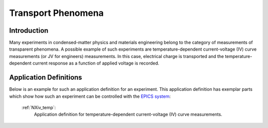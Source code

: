 .. _Contributed-Transport-Structure:

===================
Transport Phenomena
===================

.. index::
   Contributed-Transport-Introduction
   Contributed-Transport-Definitions


.. _Contributed-Transport-Introduction:

Introduction
##############

Many experiments in condensed-matter physics and materials engineering belong to the category
of measurements of transparent phenomena. A possible example of such experiments are temperature-dependent
current-voltage (IV) curve measurements (or JV for engineers) measurements. In this case, electrical charge is transported
and the temperature-dependent current response as a function of applied voltage is recorded.


.. _Contributed-Transport-Definitions:

Application Definitions
#######################

Below is an example for such an application definition for an experiment. This application definition has exemplar parts
which show how such an experiment can be controlled with the `EPICS system <https://epics-controls.org/about-epics/>`_:

    :ref:`NXiv_temp`:
       Application definition for temperature-dependent current-voltage (IV) curve measurements.
